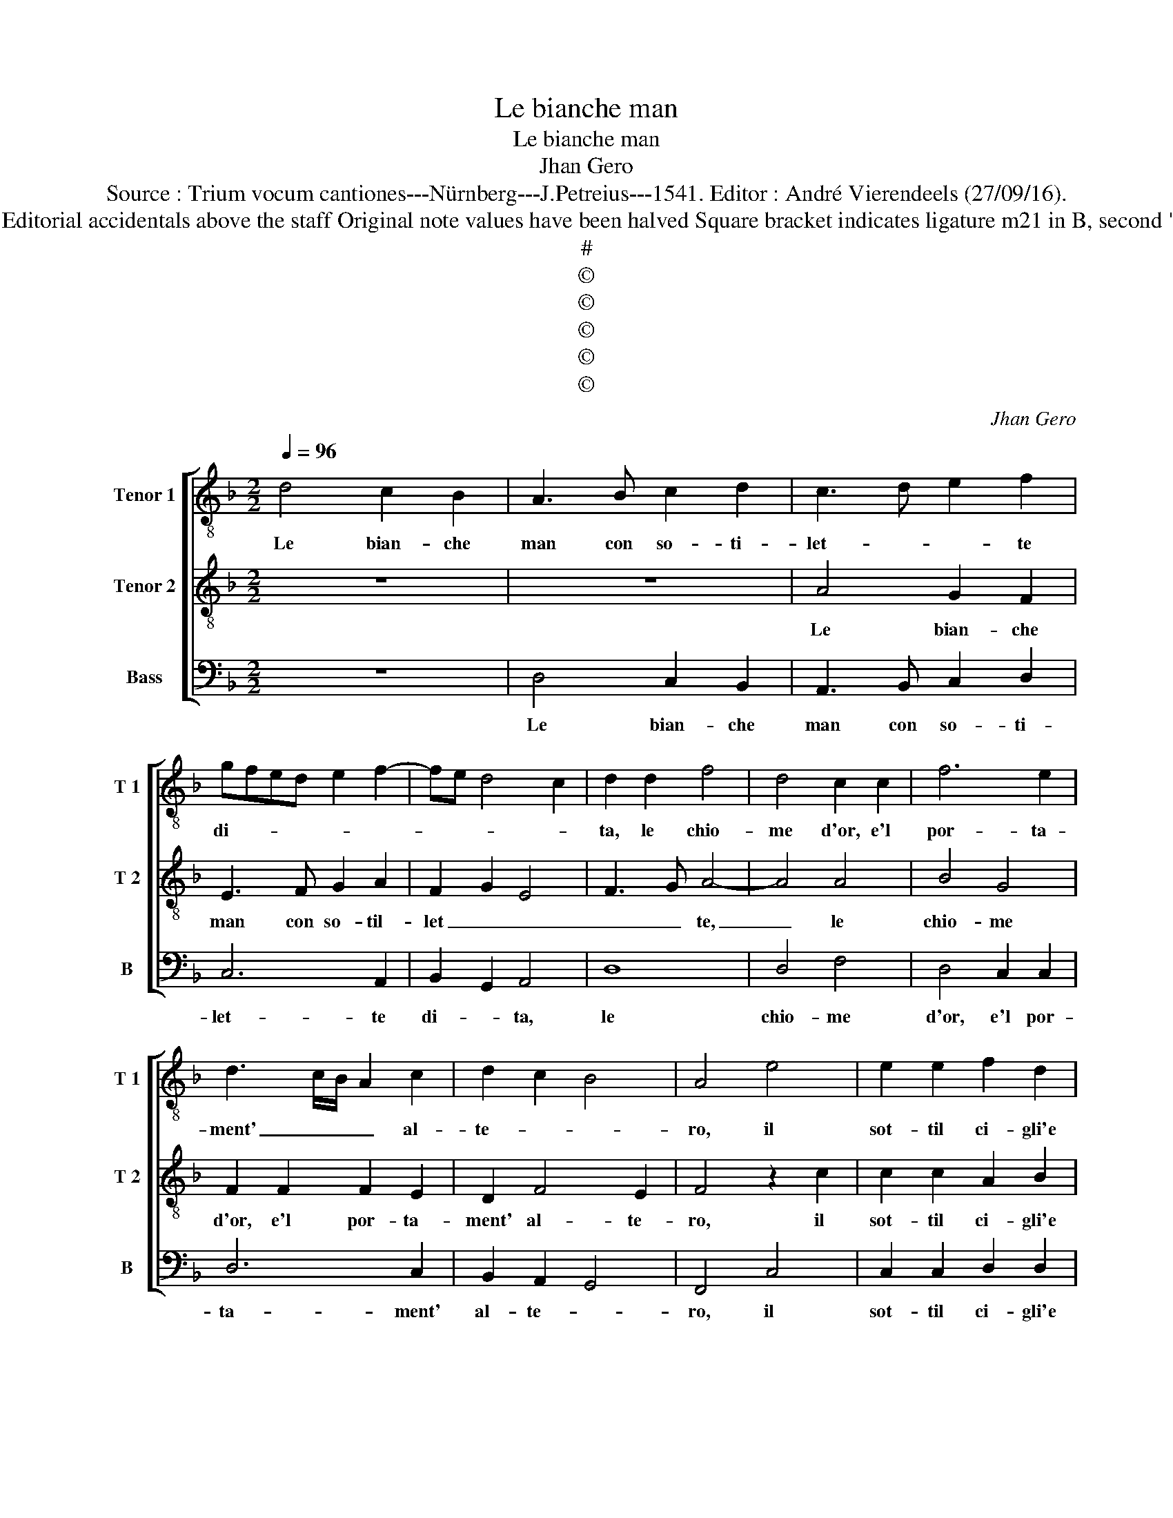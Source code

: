X:1
T:Le bianche man
T:Le bianche man
T:Jhan Gero
T:Source : Trium vocum cantiones---Nürnberg---J.Petreius---1541. Editor : André Vierendeels (27/09/16).
T:Notes : Original clefs : C3, C4, F4 Editorial accidentals above the staff Original note values have been halved Square bracket indicates ligature m21 in B, second "A" notated as "G" in original print
T:#
T:©
T:©
T:©
T:©
T:©
C:Jhan Gero
Z:©
%%score [ 1 2 3 ]
L:1/8
Q:1/4=96
M:2/2
K:F
V:1 treble-8 nm="Tenor 1" snm="T 1"
V:2 treble-8 nm="Tenor 2" snm="T 2"
V:3 bass nm="Bass" snm="B"
V:1
 d4 c2 B2 | A3 B c2 d2 | c3 d e2 f2 | gfed e2 f2- | fe d4 c2 | d2 d2 f4 | d4 c2 c2 | f6 e2 | %8
w: Le bian- che|man con so- ti-|let- * * te|di- * * * * *||ta, le chio-|me d'or, e'l|por- ta-|
 d3 c/B/ A2 c2 | d2 c2 B4 | A4 e4 | e2 e2 f2 d2 | e4 e4 | z2 c2 f2 f2 | d2 d2 g3 f | ed c4 f2- | %16
w: ment' _ _ _ al-|te- * *|ro, il|sot- til ci- gli'e|ne- ro,|son quell' ar-|mi d'a- mor, _|_ _ _ ch'a-|
 f2 e4 d2- | d2 c2 d4 | d4 A3 B | c2 A2 G2 A2 | B2 A2 FG A2- | A2 B2 c2 d2- | d2 cB A4 | %23
w: * mar m'in-|* vi- ta,|po- scia'l di-|vin, e bel can-|di- do se- * *||* * * no,|
 z2 c2 c2 c2 | d4 e2 e2 | f2 f2 d2 g2- | gfed e2 f2- | fe d4 c2 | d4 z2 e2 | f6 e2 | d2 d2 c4 | %31
w: in cui s'an-|ni- da doi|po- met- ti d'o-|||ro, mi|fa di|ment' u- sar|
 c4 d3 c | B4 A4 | z2 c2 c2 c2 | f2 f2 e4 | e4 z2 e2 | g2 g2 d2 d2 | f2 f2 c3 d | ef g3 f f2- | %39
w: e ve- nir|me- no,|e quell' al-|mo de- co-|ro, che|piu d'o- gni the-|sor si coll' _|_ _ e _ pre-|
 f2 e2 f4- | f4 z2 f2 | e2 d2 c3 B | A3 B cd e2- | ed d4 c2 | d4 z2 f2 | e2 d2 c3 B | A3 B cd e2- | %47
w: * * za,|_ m'in-|vo- la l'alm'- el|cor in _ _ pez-|* zi spez- *|za, m'in-|vo- la l'al- m'el|cor im- * * pez-|
 ed d4 c2 | d2 B2 B2 A2 | B4 A4- | A8 |] %51
w: * zi spez- *|za, in spez- zi|spez- za.|_|
V:2
 z8 | z8 | A4 G2 F2 | E3 F G2 A2 | F2 G2 E4 | F3 G A4- | A4 A4 | B4 G4 | F2 F2 F2 E2 | D2 F4 E2 | %10
w: ||Le bian- che|man con so- til-|let _ _|_ _ te,|_ le|chio- me|d'or, e'l por- ta-|ment' al- te-|
 F4 z2 c2 | c2 c2 A2 B2 | c8 | A4 z2 F2 | B2 B2 G2 G2 | c3 B AG F2- | F2 A2 G2 F2 | E4 D4- | %18
w: ro, il|sot- til ci- gli'e|ne-|ro, son|quell' ar- mi d'a-|mor, _ _ _ _|_ ch'a- mar m'in-|vi- ta,|
 D4 z4 | A4 E2 F2 | G2 F2 D2 E2 | F2 D2 C2 F2- | F2 E2 F4 | A4 A2 A2 | B4 c4 | z2 A2 B2 B2 | %26
w: _|po- scia'l di-|vin' e bel can-|di- * do se-|* * no,|in cui s'an-|ni- da|doi po- met-|
 G2 c3 BAG | F2 G2 E4 | D2 A2 A2 G2 | A2 B2 c4 | F3 G AB A2- | AG G3 F F2- | F2 E2 F4 | %33
w: ti d'o- * * *||ro, mi fai di|ment' u- sar|e _ _ _ ve-|* * nir _ me-|* * no,|
 z2 A2 A2 A2 | A2 A2 c4 | c2 A2 c2 c2 | G2 G2 B2 B2 | F3 G AGAB | c4 B2 A2 | G4 F4 | A4 G2 F2 | %41
w: e quell' al-|mo de- co-|ro, che piu d'o-|gni the- sor si|coll' _ _ _ _ _|_ e prez-|* za,|m'in- vo- la|
 G2 G2 A4 | F4 E2 C2 | D4 E4 | D2 A2 G2 F2 | G2 G2 A4 | F4 E2 C2 | D4 E4 | D8- | D8- | D8 |] %51
w: l'alm' el cor|in pez- zi|pez- za,|m'in- vo- la l'alm'|el cor in|pez- zi spez-||za.|_||
V:3
 z8 | D,4 C,2 B,,2 | A,,3 B,, C,2 D,2 | C,6 A,,2 | B,,2 G,,2 A,,4 | D,8 | D,4 F,4 | D,4 C,2 C,2 | %8
w: |Le bian- che|man con so- ti-|let- te|di- * ta,|le|chio- me|d'or, e'l por-|
 D,6 C,2 | B,,2 A,,2 G,,4 | F,,4 C,4 | C,2 C,2 D,2 D,2 | C,4 C,2 C,2 | F,2 F,2 D,2 D,2 | %14
w: ta- ment'|al- te- *|ro, il|sot- til ci- gli'e|ne- ro, son|quell' ar- mi d'a-|
 G,3 F, E,D, C,2- | C,2 F,3 E,D,C, | D,2 A,,2 C,2 D,2 | A,,4 D,4 | z4 D,4 | A,,3 B,, C,2 A,,2 | %20
w: mor, _ _ _ _|_ ch'a- * * *|mar m'in- vi- *|* ta,|po-|scia'l di- vin e|
 G,,2 A,,2 B,,2 A,,2 | F,,2 G,,2 A,,2 B,,2 | G,,4 F,,4 | F,4 F,2 F,2 | D,4 C,4 | F,4 z4 | z8 | %27
w: bel can- di- do|se- * * *|* no,|in cui s'a-|ni- *|da,||
 z4 z2 E,2 | F,6 E,2 | D,2 D,2 C,4 | D,3 C,/B,,/ A,,G,,A,,B,, | C,4 B,,3 A,, | G,,4 F,,4 | %33
w: mi|fa di|ment' u- sat,|e _ _ _ _ _ _|_ ve- nir|me- no,|
 F,4 F,2 F,2 | D,2 D,2 C,4 | C,8 | z2 E,2 G,2 G,2 | D,2 D,2 F,2 F,2 | C,3 D, _E,2 F,2 | C,4 F,,4 | %40
w: poi quell' al-|mo de- co-|ro,|che piu d'o-|gni the- sor si|coll' _ _ e|prez- za,|
 F,4 E,2 D,2 | C,2 B,,2 A,,4 | D,4 C,2 A,,2 |"^#" B,,4 A,,4 | z2 F,2 E,2 D,2 | C,2 B,,2 A,,4 | %46
w: m'in- vo- la|l'alm' el cor|im pez- zi|spez- za,|prez- za m'in-|vo- la l'alm'|
 D,4 C,2 A,,2 | B,,4 A,,4 | z2 G,,2 G,,2 F,,2 | G,,4 D,4- | D,8 |] %51
w: el cor in|pez- zi,|in pez- zi|spez- za.|_|

